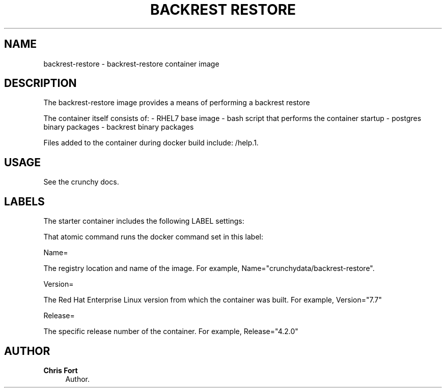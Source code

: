 '\" t
.\"     Title: backrest restore
.\"    Author: Chris Fort
.\" Generator: DocBook XSL Stylesheets v1.78.1 <http://docbook.sf.net/>
.\"      Date: 2017
.\"    Manual: \ \&
.\"    Source: \ \& 23
.\"  Language: English
.\"
.TH "BACKREST RESTORE" "1" "2017" "\ \& 23" "\ \&"
.\" -----------------------------------------------------------------
.\" * Define some portability stuff
.\" -----------------------------------------------------------------
.\" ~~~~~~~~~~~~~~~~~~~~~~~~~~~~~~~~~~~~~~~~~~~~~~~~~~~~~~~~~~~~~~~~~
.\" http://bugs.debian.org/507673
.\" http://lists.gnu.org/archive/html/groff/2009-02/msg00013.html
.\" ~~~~~~~~~~~~~~~~~~~~~~~~~~~~~~~~~~~~~~~~~~~~~~~~~~~~~~~~~~~~~~~~~
.ie \n(.g .ds Aq \(aq
.el       .ds Aq '
.\" -----------------------------------------------------------------
.\" * set default formatting
.\" -----------------------------------------------------------------
.\" disable hyphenation
.nh
.\" disable justification (adjust text to left margin only)
.ad l
.\" -----------------------------------------------------------------
.\" * MAIN CONTENT STARTS HERE *
.\" -----------------------------------------------------------------
.SH "NAME"
backrest-restore \- backrest\-restore container image
.SH "DESCRIPTION"
.sp
The backrest\-restore image provides a means of performing a backrest restore
.sp
The container itself consists of: \- RHEL7 base image \- bash script that performs the container startup \- postgres binary packages \- backrest binary packages
.sp
Files added to the container during docker build include: /help\&.1\&.
.SH "USAGE"
.sp
See the crunchy docs\&.
.SH "LABELS"
.sp
The starter container includes the following LABEL settings:
.sp
That atomic command runs the docker command set in this label:
.sp
Name=
.sp
The registry location and name of the image\&. For example, Name="crunchydata/backrest\-restore"\&.
.sp
Version=
.sp
The Red Hat Enterprise Linux version from which the container was built\&. For example, Version="7.7"
.sp
Release=
.sp
The specific release number of the container\&. For example, Release="4.2.0"
.SH "AUTHOR"
.PP
\fBChris Fort\fR
.RS 4
Author.
.RE
